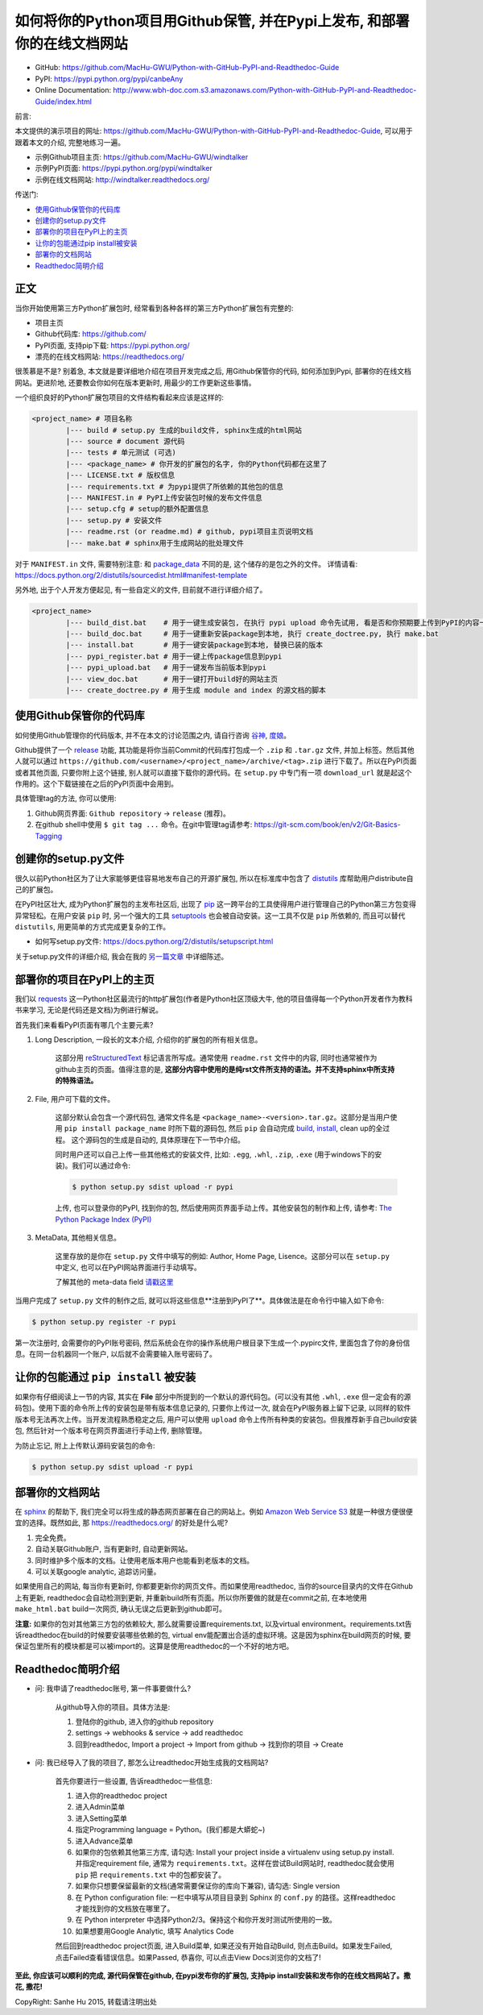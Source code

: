 如何将你的Python项目用Github保管, 并在Pypi上发布, 和部署你的在线文档网站
===================================================================================================

- GitHub: https://github.com/MacHu-GWU/Python-with-GitHub-PyPI-and-Readthedoc-Guide
- PyPI: https://pypi.python.org/pypi/canbeAny
- Online Documentation: http://www.wbh-doc.com.s3.amazonaws.com/Python-with-GitHub-PyPI-and-Readthedoc-Guide/index.html

.. image:: _static/OpenSourceSoftware.jpg


前言:

本文提供的演示项目的网址: https://github.com/MacHu-GWU/Python-with-GitHub-PyPI-and-Readthedoc-Guide, 可以用于跟着本文的介绍, 完整地练习一遍。

- 示例Github项目主页: https://github.com/MacHu-GWU/windtalker
- 示例PyPI页面: https://pypi.python.org/pypi/windtalker
- 示例在线文档网站: http://windtalker.readthedocs.org/


传送门:

- `使用Github保管你的代码库 <github_>`_
- `创建你的setup.py文件 <setup_>`_
- `部署你的项目在PyPI上的主页 <pypi_>`_
- `让你的包能通过pip install被安装 <pipinstall_>`_
- `部署你的文档网站 <readthedoc_>`_
- `Readthedoc简明介绍 <readthedoc_quickguide_>`_


正文
~~~~~~~~~~~~~~~~~~~~~~~~~~~~~~~~~~~~~~~~~~~~~~~~~~~~~~~~~~~~~~~~~~~~~~~~~~~~~~~~~~~~~~~~~~~~~~~~~~~
当你开始使用第三方Python扩展包时, 经常看到各种各样的第三方Python扩展包有完整的:

- 项目主页
- Github代码库: https://github.com/
- PyPI页面, 支持pip下载: https://pypi.python.org/
- 漂亮的在线文档网站: https://readthedocs.org/

很羡慕是不是? 别着急, 本文就是要详细地介绍在项目开发完成之后, 用Github保管你的代码, 如何添加到Pypi, 部署你的在线文档网站。更进阶地, 还要教会你如何在版本更新时, 用最少的工作更新这些事情。

一个组织良好的Python扩展包项目的文件结构看起来应该是这样的:

.. code-block:: python

	<project_name> # 项目名称
		|--- build # setup.py 生成的build文件, sphinx生成的html网站
		|--- source # document 源代码
		|--- tests # 单元测试 (可选)
		|--- <package_name> # 你开发的扩展包的名字, 你的Python代码都在这里了
		|--- LICENSE.txt # 版权信息
		|--- requirements.txt # 为pypi提供了所依赖的其他包的信息
		|--- MANIFEST.in # PyPI上传安装包时候的发布文件信息
		|--- setup.cfg # setup的额外配置信息
		|--- setup.py # 安装文件
		|--- readme.rst (or readme.md) # github, pypi项目主页说明文档
		|--- make.bat # sphinx用于生成网站的批处理文件

对于 ``MANIFEST.in`` 文件, 需要特别注意: 和 `package_data <http://www.wbh-doc.com.s3.amazonaws.com/Python-with-GitHub-PyPI-and-Readthedoc-Guide/chapter1%20-%20setup.py%20file%20guide%20for%20human.html#include-package-data>`_ 不同的是, 这个储存的是包之外的文件。 详情请看: https://docs.python.org/2/distutils/sourcedist.html#manifest-template 

另外地, 出于个人开发方便起见, 有一些自定义的文件, 目前就不进行详细介绍了。

.. code-block:: python

	<project_name>
		|--- build_dist.bat    # 用于一键生成安装包, 在执行 pypi upload 命令先试用, 看是否和你预期要上传到PyPI的内容一致
		|--- build_doc.bat     # 用于一键重新安装package到本地, 执行 create_doctree.py, 执行 make.bat
		|--- install.bat       # 用于一键安装package到本地, 替换已装的版本
		|--- pypi_register.bat # 用于一键上传package信息到pypi
		|--- pypi_upload.bat   # 用于一键发布当前版本到pypi
		|--- view_doc.bat      # 用于一键打开build好的网站主页
		|--- create_doctree.py # 用于生成 module and index 的源文档的脚本


.. _github:

使用Github保管你的代码库
~~~~~~~~~~~~~~~~~~~~~~~~~~~~~~~~~~~~~~~~~~~~~~~~~~~~~~~~~~~~~~~~~~~~~~~~~~~~~~~~
.. image:: _static/GitHub.jpg

如何使用Github管理你的代码版本, 并不在本文的讨论范围之内, 请自行咨询 `谷神 <www.google.com>`_, `度娘 <www.baidu.com>`_。

Github提供了一个 `release <https://help.github.com/articles/creating-releases/>`_ 功能, 其功能是将你当前Commit的代码库打包成一个 ``.zip`` 和 ``.tar.gz`` 文件, 并加上标签。然后其他人就可以通过 ``https://github.com/<username>/<project_name>/archive/<tag>.zip`` 进行下载了。所以在PyPI页面或者其他页面, 只要你附上这个链接, 别人就可以直接下载你的源代码。在 ``setup.py`` 中专门有一项 ``download_url`` 就是起这个作用的。这个下载链接在之后的PyPI页面中会用到。

具体管理tag的方法, 你可以使用:

1. Github网页界面: ``Github repository`` -> ``release`` (推荐)。
2. 在github shell中使用 ``$ git tag ...`` 命令。在git中管理tag请参考: https://git-scm.com/book/en/v2/Git-Basics-Tagging


.. _setup:

创建你的setup.py文件
~~~~~~~~~~~~~~~~~~~~~~~~~~~~~~~~~~~~~~~~~~~~~~~~~~~~~~~~~~~~~~~~~~~~~~~~~~~~~~~~
.. image:: _static/Setup.png

很久以前Python社区为了让大家能够更佳容易地发布自己的开源扩展包, 所以在标准库中包含了 `distutils <https://docs.python.org/2.7/library/distutils.html#module-distutils>`_ 库帮助用户distribute自己的扩展包。

在PyPI社区壮大, 成为Python扩展包的主发布社区后, 出现了 `pip <https://pypi.python.org/pypi/pip>`_ 这一跨平台的工具使得用户进行管理自己的Python第三方包变得异常轻松。在用户安装 ``pip`` 时, 另一个强大的工具 `setuptools <https://pypi.python.org/pypi/setuptools>`_ 也会被自动安装。这一工具不仅是 ``pip`` 所依赖的, 而且可以替代 ``distutils``, 用更简单的方式完成更复杂的工作。

- 如何写setup.py文件: https://docs.python.org/2/distutils/setupscript.html

关于setup.py文件的详细介绍, 我会在我的 `另一篇文章 <http://www.wbh-doc.com.s3.amazonaws.com/Python-with-GitHub-PyPI-and-Readthedoc-Guide/chapter1%20-%20setup.py%20file%20guide%20for%20human.html>`_ 中详细陈述。


.. _pypi:

部署你的项目在PyPI上的主页
~~~~~~~~~~~~~~~~~~~~~~~~~~~~~~~~~~~~~~~~~~~~~~~~~~~~~~~~~~~~~~~~~~~~~~~~~~~~~~~~
.. image:: _static/PyPI.jpg

我们以 `requests <https://pypi.python.org/pypi/requests>`_ 这一Python社区最流行的http扩展包(作者是Python社区顶级大牛, 他的项目值得每一个Python开发者作为教科书来学习, 无论是代码还是文档)为例进行解说。

首先我们来看看PyPI页面有哪几个主要元素?

1. Long Description, 一段长的文本介绍, 介绍你的扩展包的所有相关信息。

	这部分用 `reStructuredText <http://docutils.sourceforge.net/rst.html>`_ 标记语言所写成。通常使用 ``readme.rst`` 文件中的内容, 同时也通常被作为github主页的页面。值得注意的是, **这部分内容中使用的是纯rst文件所支持的语法。并不支持sphinx中所支持的特殊语法。**

2. File, 用户可下载的文件。

	这部分默认会包含一个源代码包, 通常文件名是 ``<package_name>-<version>.tar.gz``。这部分是当用户使用 ``pip install package_name`` 时所下载的源码包, 然后 ``pip`` 会自动完成 `build, install <https://docs.python.org/2/install/#splitting-the-job-up>`_, clean up的全过程。	这个源码包的生成是自动的, 具体原理在下一节中介绍。

	同时用户还可以自己上传一些其他格式的安装文件, 比如: ``.egg``, ``.whl``, ``.zip``, ``.exe`` (用于windows下的安装)。我们可以通过命令:

	.. code-block:: console

		$ python setup.py sdist upload -r pypi

	上传, 也可以登录你的PyPI, 找到你的包, 然后使用网页界面手动上传。其他安装包的制作和上传, 请参考: `The Python Package Index (PyPI) <https://docs.python.org/2/distutils/packageindex.html>`_

3. MetaData, 其他相关信息。

	这里存放的是你在 ``setup.py`` 文件中填写的例如: Author, Home Page, Lisence。这部分可以在 ``setup.py`` 中定义, 也可以在PyPI网站界面进行手动填写。

	了解其他的 meta-data field `请戳这里 <https://docs.python.org/2/distutils/setupscript.html#additional-meta-data>`_

当用户完成了 ``setup.py`` 文件的制作之后, 就可以将这些信息**注册到PyPI了**。具体做法是在命令行中输入如下命令:

.. code-block:: console
	
	$ python setup.py register -r pypi

第一次注册时, 会需要你的PyPI账号密码, 然后系统会在你的操作系统用户根目录下生成一个.pypirc文件, 里面包含了你的身份信息。在同一台机器同一个账户, 以后就不会需要输入账号密码了。


.. _pipinstall:

让你的包能通过 ``pip install`` 被安装
~~~~~~~~~~~~~~~~~~~~~~~~~~~~~~~~~~~~~~~~~~~~~~~~~~~~~~~~~~~~~~~~~~~~~~~~~~~~~~~~
.. image:: _static/Pip.png

如果你有仔细阅读上一节的内容, 其实在 **File** 部分中所提到的一个默认的源代码包。(可以没有其他 ``.whl``, ``.exe`` 但一定会有的源码包)。使用下面的命令所上传的安装包是带有版本信息记录的, 只要你上传过一次, 就会在PyPI服务器上留下记录, 以同样的软件版本号无法再次上传。当开发流程熟悉稳定之后, 用户可以使用 ``upload`` 命令上传所有种类的安装包。但我推荐新手自己build安装包, 然后针对一个版本号在网页界面进行手动上传, 删除管理。

为防止忘记, 附上上传默认源码安装包的命令:

.. code-block:: console
	
	$ python setup.py sdist upload -r pypi


.. _readthedoc:

部署你的文档网站
~~~~~~~~~~~~~~~~~~~~~~~~~~~~~~~~~~~~~~~~~~~~~~~~~~~~~~~~~~~~~~~~~~~~~~~~~~~~~~~~
.. image:: _static/ReadTheDoc.png

在 `sphinx <http://sphinx-doc.org/>`_ 的帮助下, 我们完全可以将生成的静态网页部署在自己的网站上。例如 `Amazon Web Service S3 <http://docs.aws.amazon.com/AmazonS3/latest/dev/WebsiteHosting.html>`_ 就是一种很方便很便宜的选择。既然如此, 那 https://readthedocs.org/ 的好处是什么呢?

1. 完全免费。
2. 自动关联Github账户, 当有更新时, 自动更新网站。
3. 同时维护多个版本的文档。让使用老版本用户也能看到老版本的文档。
4. 可以关联google analytic, 追踪访问量。

如果使用自己的网站, 每当你有更新时, 你都要更新你的网页文件。而如果使用readthedoc, 当你的source目录内的文件在Github上有更新, readthedoc会自动检测到更新, 并重新build所有页面。所以你所要做的就是在commit之前, 在本地使用 ``make_html.bat`` build一次网页, 确认无误之后更新到github即可。

**注意:** 如果你的包对其他第三方包的依赖较大, 那么就需要设置requirements.txt, 以及virtual environment。requirements.txt告诉readthedoc在build的时候要安装哪些依赖的包, virtual env能配置出合适的虚拟环境。这是因为sphinx在build网页的时候, 要保证包里所有的模块都是可以被import的。这算是使用readthedoc的一个不好的地方吧。


.. _readthedoc_quickguide:

Readthedoc简明介绍
~~~~~~~~~~~~~~~~~~~~~~~~~~~~~~~~~~~~~~~~~~~~~~~~~~~~~~~~~~~~~~~~~~~~~~~~~~~~~~~~
- 问: 我申请了readthedoc账号, 第一件事要做什么?

	从github导入你的项目。具体方法是: 

	1. 登陆你的github, 进入你的github repository
	2. settings -> webhooks & service -> add readthedoc
	3. 回到readthedoc, Import a project -> Import from github -> 找到你的项目 -> Create

- 问: 我已经导入了我的项目了, 那怎么让readthedoc开始生成我的文档网站?

	首先你要进行一些设置, 告诉readthedoc一些信息: 

	1. 进入你的readthedoc project
	2. 进入Admin菜单
	3. 进入Setting菜单
	4. 指定Programming language = Python。(我们都是大蟒蛇~)
	5. 进入Advance菜单
	6. 如果你的包依赖其他第三方库, 请勾选: Install your project inside a virtualenv using setup.py install. 并指定requirement file, 通常为 ``requirements.txt``。这样在尝试Build网站时, readthedoc就会使用 ``pip`` 把 ``requirements.txt`` 中的包都安装了。
	7. 如果你只想要保留最新的文档(通常需要保证你的库向下兼容), 请勾选: Single version
	8. 在 Python configuration file: 一栏中填写从项目目录到 Sphinx 的 ``conf.py`` 的路径。这样readthedoc才能找到你的文档放在哪里了。
	9. 在 Python interpreter 中选择Python2/3。保持这个和你开发时测试所使用的一致。
	10. 如果想要用Google Analytic, 填写 Analytics Code

	然后回到readthedoc project页面, 进入Build菜单, 如果还没有开始自动Build, 则点击Build。如果发生Failed, 点击Failed查看错误信息。如果Passed, 恭喜你, 可以点击View Docs浏览你的文档了!

**至此, 你应该可以顺利的完成, 源代码保管在github, 在pypi发布你的扩展包, 支持pip install安装和发布你的在线文档网站了。撒花, 撒花!**

.. image:: _static/c1_sa-hua.gif

CopyRight: Sanhe Hu 2015, 转载请注明出处